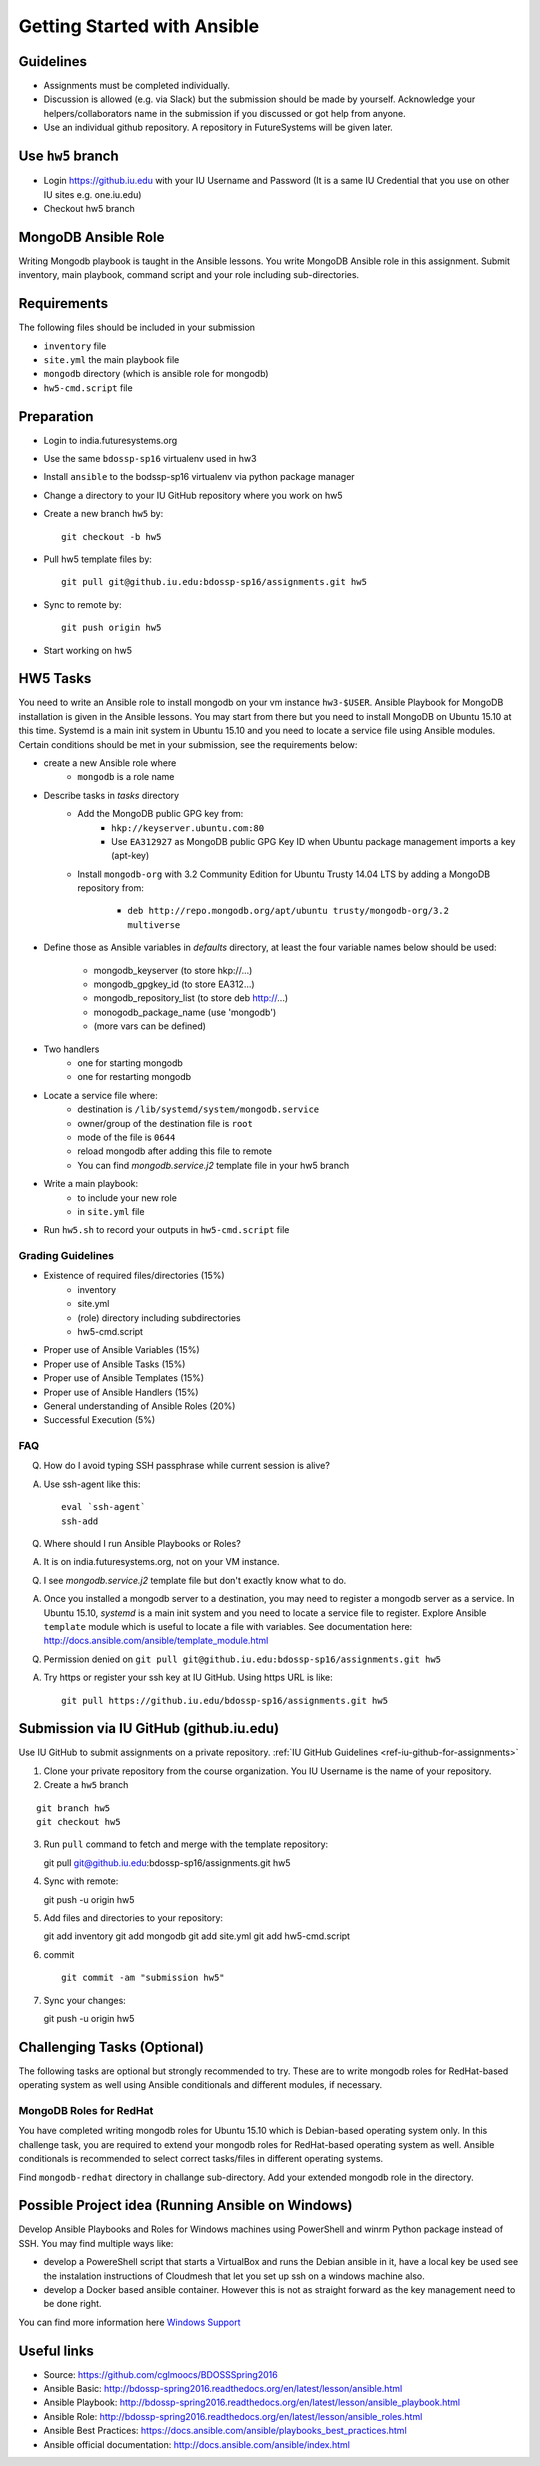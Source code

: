 Getting Started with Ansible
===============================================================================

Guidelines
-------------------------------------------------------------------------------

* Assignments must be completed individually.
* Discussion is allowed (e.g. via Slack) but the submission should be made by
  yourself. Acknowledge your helpers/collaborators name in the submission if
  you discussed or got help from anyone.
* Use an individual github repository. A repository in FutureSystems will be
  given later.

Use ``hw5`` branch
-------------------------------------------------------------------------------

* Login https://github.iu.edu with your IU Username and Password
  (It is a same IU Credential that you use on other IU sites e.g. one.iu.edu)

* Checkout hw5 branch

MongoDB Ansible Role
-------------------------------------------------------------------------------

Writing Mongodb playbook is taught in the Ansible lessons. You write
MongoDB Ansible role in this assignment. Submit inventory, main playbook,
command script and your role including sub-directories.

Requirements
-------------------------------------------------------------------------------

The following files should be included in your submission

* ``inventory`` file
* ``site.yml`` the main playbook file
* ``mongodb`` directory (which is ansible role for mongodb)
* ``hw5-cmd.script`` file

Preparation
-------------------------------------------------------------------------------

* Login to india.futuresystems.org
* Use the same ``bdossp-sp16`` virtualenv used in hw3
* Install ``ansible`` to the bodssp-sp16 virtualenv via python package manager
* Change a directory to your IU GitHub repository where you work on hw5
* Create a new branch ``hw5`` by::

   git checkout -b hw5
* Pull hw5 template files by::

   git pull git@github.iu.edu:bdossp-sp16/assignments.git hw5
* Sync to remote by::

    git push origin hw5
* Start working on hw5

HW5 Tasks
-------------------------------------------------------------------------------

You need to write an Ansible role to install mongodb on your vm instance
``hw3-$USER``.  Ansible Playbook for MongoDB installation is given in the
Ansible lessons. You may start from there but you need to install MongoDB on
Ubuntu 15.10 at this time. Systemd is a main init system in Ubuntu 15.10 and
you need to locate a service file using Ansible modules. Certain conditions
should be met in your submission, see the requirements below:

* create a new Ansible role where
   - ``mongodb`` is a role name

* Describe tasks in *tasks* directory
   - Add the MongoDB public GPG key from:
       - ``hkp://keyserver.ubuntu.com:80``
       - Use ``EA312927`` as MongoDB public GPG Key ID when Ubuntu package
         management imports a key (apt-key)
   - Install ``mongodb-org`` with 3.2 Community Edition for Ubuntu Trusty 14.04
     LTS by adding a MongoDB repository from:
       - ``deb http://repo.mongodb.org/apt/ubuntu trusty/mongodb-org/3.2 multiverse``

* Define those as Ansible variables in *defaults* directory, at least the four
  variable names below should be used:

   - mongodb_keyserver (to store hkp://...)
   - mongodb_gpgkey_id (to store EA312...)
   - mongodb_repository_list (to store deb http://...)
   - monogodb_package_name (use 'mongodb')
   - (more vars can be defined)

* Two handlers
   - one for starting mongodb
   - one for restarting mongodb

* Locate a service file where:
   - destination is ``/lib/systemd/system/mongodb.service``
   - owner/group of the destination file is ``root``
   - mode of the file is ``0644``
   - reload mongodb after adding this file to remote
   - You can find *mongodb.service.j2* template file in your hw5 branch

* Write a main playbook:
   - to include your new role
   - in ``site.yml`` file

* Run ``hw5.sh`` to record your outputs in ``hw5-cmd.script`` file

Grading Guidelines
^^^^^^^^^^^^^^^^^^^^^^^^^^^^^^^^^^^^^^^^^^^^^^^^^^^^^^^^^^^^^^^^^^^^^^^^^^^^^^^

* Existence of required files/directories (15%)
   - inventory 
   - site.yml
   - (role) directory including subdirectories
   - hw5-cmd.script
* Proper use of Ansible Variables (15%)
* Proper use of Ansible Tasks (15%)
* Proper use of Ansible Templates (15%)
* Proper use of Ansible Handlers (15%)
* General understanding of Ansible Roles (20%)
* Successful Execution (5%)

FAQ
^^^^^^^^^^^^^^^^^^^^^^^^^^^^^^^^^^^^^^^^^^^^^^^^^^^^^^^^^^^^^^^^^^^^^^^^^^^^^^^

Q. How do I avoid typing SSH passphrase while current session is alive?

A. Use ssh-agent like this::

    eval `ssh-agent`
    ssh-add

Q. Where should I run Ansible Playbooks or Roles?

A. It is on india.futuresystems.org, not on your VM instance.

Q. I see *mongodb.service.j2* template file but don't exactly know what to do.

A. Once you installed a mongodb server to a destination, you may need to
   register a mongodb server as a service. In Ubuntu 15.10, *systemd* is a main
   init system and you need to locate a service file to register. Explore Ansible
   ``template`` module which is useful to locate a file with variables. See
   documentation here: http://docs.ansible.com/ansible/template_module.html

Q. Permission denied on ``git pull git@github.iu.edu:bdossp-sp16/assignments.git hw5``

A. Try https or register your ssh key at IU GitHub. Using https URL is like:

  ::
    
    git pull https://github.iu.edu/bdossp-sp16/assignments.git hw5

Submission via IU GitHub (github.iu.edu)
-------------------------------------------------------------------------------

Use IU GitHub to submit assignments on a private repository. :ref:`IU GitHub
Guidelines <ref-iu-github-for-assignments>`

1. Clone your private repository from the course organization.
   You IU Username is the name of your repository.

2. Create a ``hw5`` branch 

::

   git branch hw5
   git checkout hw5

3. Run ``pull`` command to fetch and merge with the template repository::

   git pull git@github.iu.edu:bdossp-sp16/assignments.git hw5

4. Sync with remote::

   git push -u origin hw5

5. Add files and directories to your repository::

   git add inventory
   git add mongodb
   git add site.yml
   git add hw5-cmd.script

6. commit

   ::

     git commit -am "submission hw5"

7. Sync your changes::

   git push -u origin hw5

Challenging Tasks (Optional)
-------------------------------------------------------------------------------

The following tasks are optional but strongly recommended to try. These are
to write mongodb roles for RedHat-based operating system as well using Ansible
conditionals and different modules, if necessary.

MongoDB Roles for RedHat
^^^^^^^^^^^^^^^^^^^^^^^^^^^^^^^^^^^^^^^^^^^^^^^^^^^^^^^^^^^^^^^^^^^^^^^^^^^^^^^

You have completed writing mongodb roles for Ubuntu 15.10 which is Debian-based
operating system only.  In this challenge task, you are required to extend your
mongodb roles for RedHat-based operating system as well.  Ansible conditionals
is recommended to select correct tasks/files in different operating systems.

Find ``mongodb-redhat`` directory in challange sub-directory. Add your extended
mongodb role in the directory.

Possible Project idea (Running Ansible on Windows)
-------------------------------------------------------------------------------

Develop Ansible Playbooks and Roles for Windows machines using PowerShell and
winrm Python package instead of SSH. You may find multiple ways like:

- develop a PowereShell script that starts a VirtualBox and runs the Debian
  ansible in it, have a local key be used see the instalation instructions of
  Cloudmesh that let you set up ssh on a windows machine also.

- develop a Docker based ansible container. However this is not as straight
  forward as the key management need to be done right.

You can find more information here `Windows Support
<http://docs.ansible.com/ansible/intro_windows.html>`_

Useful links
-------------------------------------------------------------------------------
* Source: https://github.com/cglmoocs/BDOSSSpring2016
* Ansible Basic: http://bdossp-spring2016.readthedocs.org/en/latest/lesson/ansible.html
* Ansible Playbook: http://bdossp-spring2016.readthedocs.org/en/latest/lesson/ansible_playbook.html
* Ansible Role: http://bdossp-spring2016.readthedocs.org/en/latest/lesson/ansible_roles.html
* Ansible Best Practices: https://docs.ansible.com/ansible/playbooks_best_practices.html
* Ansible official documentation: http://docs.ansible.com/ansible/index.html
